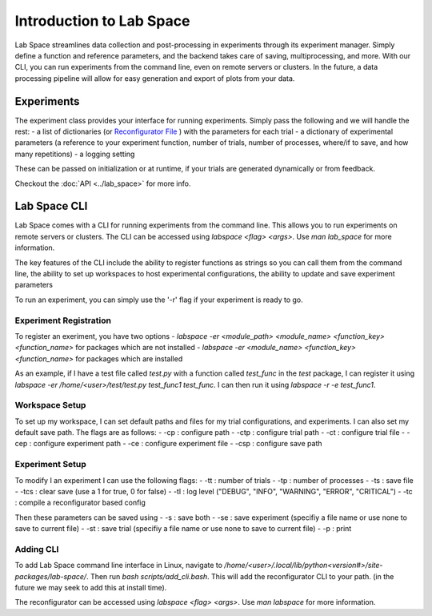 =========================
Introduction to Lab Space
=========================

Lab Space streamlines data collection and post-processing in experiments through its experiment manager. Simply define a function and reference parameters, and the backend takes care of saving, multiprocessing, and more. With our CLI, you can run experiments from the command line, even on remote servers or clusters. In the future, a data processing pipeline will allow for easy generation and export of plots from your data.


Experiments
###########

The experiment class provides your interface for running experiments. Simply pass the following and we will handle the rest:
- a list of dictionaries (or `Reconfigurator File <https://reconfigurator.readthedocs.io/en/latest/markup.html>`_ ) with the parameters for each trial
- a dictionary of experimental parameters (a reference to your experiment function, number of trials, number of processes, where/if to save, and how many repetitions)
- a logging setting 

These can be passed on initialization or at runtime, if your trials are generated dynamically or from feedback.

Checkout the :doc:`API <../lab_space>` for more info.

Lab Space CLI
##################

Lab Space comes with a CLI for running experiments from the command line. This allows you to run experiments on remote servers or clusters. The CLI can be accessed using `labspace <flag> <args>`. Use `man lab_space` for more information.

The key features of the CLI include the ability to register functions as strings so you can call them from the command line, the ability to set up workspaces to host experimental configurations, the ability to update and save experiment parameters

To run an experiment, you can simply use the '-r' flag if your experiment is ready to go.

Experiment Registration
***********************

To register an exeriment, you have two options
- `labspace -er <module_path> <module_name> <function_key> <function_name>` for packages which are not installed
- `labspace -er <module_name> <function_key> <function_name>` for packages which are installed

As an example, if I have a test file called `test.py` with a function called `test_func` in the `test` package, I can register it using `labspace -er /home/<user>/test/test.py test_func1 test_func`. I can then run it using `labspace -r -e test_func1`.

Workspace Setup
***************

To set up my workspace, I can set default paths and files for my trial configurations, and experiments. I can also set my default save path.
The flags are as follows:
- -cp : configure path
- -ctp : configure trial path
- -ct : configure trial file
- -cep : configure experiment path
- -ce : configure experiment file
- -csp : configure save path

Experiment Setup
****************

To modify I an experiment I can use the following flags:
- -tt : number of trials
- -tp : number of processes
- -ts : save file
- -tcs : clear save (use a 1 for true, 0 for false)
- -tl : log level ("DEBUG", "INFO", "WARNING", "ERROR", "CRITICAL")
- -tc : compile a reconfigurator based config

Then these parameters can be saved using 
- -s : save both
- -se : save experiment (specifiy a file name or use none to save to current file)
- -st : save trial (specifiy a file name or use none to save to current file)
- -p : print


Adding CLI
**********

To add Lab Space command line interface in Linux, navigate to `/home/<user>/.local/lib/python<version#>/site-packages/lab-space/`.
Then run `bash scripts/add_cli.bash`. This will add the reconfigurator CLI to your path. (in the future we may seek to add this at install time).

The reconfigurator can be accessed using `labspace <flag> <args>`. Use `man labspace` for more information.
